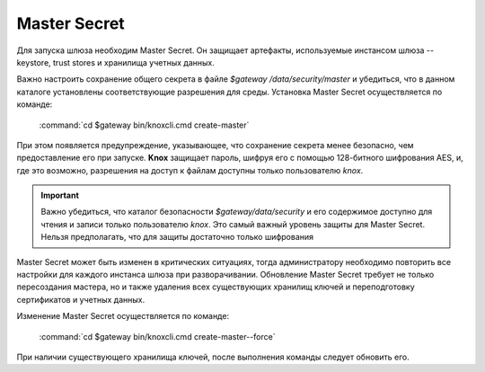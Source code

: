 Master Secret
================

Для запуска шлюза необходим Master Secret. Он защищает артефакты, используемые инстансом шлюза -- keystore, trust stores и хранилища учетных данных. 

Важно настроить сохранение общего секрета в файле *$gateway /data/security/master* и убедиться, что в данном каталоге установлены соответствующие разрешения для среды. Установка Master Secret осуществляется по команде:

  :command:`cd $gateway bin/knoxcli.cmd create-master`

При этом появляется предупреждение, указывающее, что сохранение секрета менее безопасно, чем предоставление его при запуске. **Knox** защищает пароль, шифруя его с помощью 128-битного шифрования AES, и, где это возможно, разрешения на доступ к файлам доступны только пользователю *knox*.

.. important:: Важно убедиться, что каталог безопасности *$gateway/data/security* и его содержимое доступно для чтения и записи только пользователю *knox*. Это самый важный уровень защиты для Master Secret. Нельзя предполагать, что для защиты достаточно только шифрования

Master Secret может быть изменен в критических ситуациях, тогда администратору необходимо повторить все настройки для каждого инстанса шлюза при разворачивании. Обновление Master Secret требует не только пересоздания мастера, но и также удаления всех существующих хранилищ ключей и переподготовку сертификатов и учетных данных.

Изменение Master Secret осуществляется по команде:

  :command:`cd $gateway bin/knoxcli.cmd create-master--force`

При наличии существующего хранилища ключей, после выполнения команды следует обновить его.

